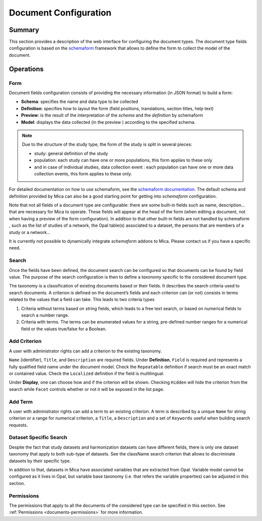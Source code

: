 Document Configuration
######################

Summary
-------

This section provides a description of the web interface for configuring the
document types. The document type fields configuration is based on the
`schemaform <http://schemaform.io/>`_ framework that allows to define the form to collect the model of
the document.

Operations
----------

Form
****

Document fields configuration consists of providing the necessary information
(in JSON format) to build a form:

* **Schema**: specifies the name and data type to be collected
* **Definition**: specifies how to layout the form (field positions,
  translations, section titles, help text)
* **Preview**: is the result of the interpretation of the `schema` and the
  `definition` by schemaform
* **Model**: displays the data collected (in the preview ) according to the
  specified schema.


.. note::

  Due to the structure of the study type, the form of the study is split in
  several pieces:

  * study: general definition of the study
  * population: each study can have one or more populations, this form applies to
    these only
  * and in case of individual studies, data collection event : each population
    can have one or more data collection events, this form applies to these only.

For detailed documentation on how to use schemaform, see the `schemaform documentation <https://github.com/json-schema-form/angular-schema-form/blob/master/docs/index.md>`_.
The default schema and definition provided by Mica can also be a good starting
point for getting into *schemaform* configuration.

Note that not all fields of a document type are configurable: there are some
built-in fields such as name, description... that are necessary for Mica to
operate. These fields will appear at the head of the form (when editing a
document, not when having a preview of the form configuration). In addition to
that other built-in fields are not handled by schemaform , such as the list of
studies of a network, the Opal table(s) associated to a dataset, the persons
that are members of a study or a network...

It is currently not possible to dynamically integrate *schemaform* addons to
Mica. Please contact us if you have a specific need.

Search
******

Once the fields have been defined, the document search can be configured so
that documents can be found by field value. The purpose of the search
configuration is then to define a *taxonomy* specific to the considered
document type.

The taxonomy is a classification of existing documents based or their fields.
It describes the search criteria used to search documents. A criterion is
defined on the document’s fields and each criterion can (or not) consists in
terms related to the values that a field can take. This leads to two criteria
types

#. Criteria without terms based on string fields, which leads to a free text
   search, or based on numerical fields to search a number range.
#. Criteria with terms. The terms can be enumerated values for a string,
   pre-defined number ranges for a numerical field or the values true/false for
   a Boolean.

Add Criterion
*************

A user with administrator rights can add a criterion to the existing taxonomy.

``Name`` (identifier), ``Title``, and ``Description`` are required fields.
Under **Definition**, ``Field`` is required and represents a fully qualified field name under the document model.
Check the ``Repeatable`` definition if search must be an exact match or contained value.
Check the ``Localized`` definition if the field is multilingual.

Under **Display**, one can choose how and if the criterion will be shown.
Checking ``Hidden`` will hide the criterion from the search while ``Facet`` controls whether or not it will be exposed in the list page.

Add Term
********

A user with administrator rights can add a term to an existing criterion. A
term is described by a unique ``Name`` for string criterion or a range for
numerical criterion, a ``Title``, a ``Description`` and a set of ``Keywords`` useful when
building search requests.

Dataset Specific Search
***********************

Despite the fact that study datasets and harmonization datasets can have
different fields, there is only one dataset taxonomy that apply to both
sub-type of datasets. See the className search criterion that allows to
discriminate datasets by their specific type.

In addition to that, datasets in Mica have associated variables that are
extracted from Opal. Variable model cannot be configured as it lives in Opal,
but variable base taxonomy (i.e. that refers the variable properties) can be
adjusted in this section.

Permissions
***********

The permissions that apply to all the documents of the considered type can be
specified in this section. See :ref:`Permissions <documents-permissions>` for more information.